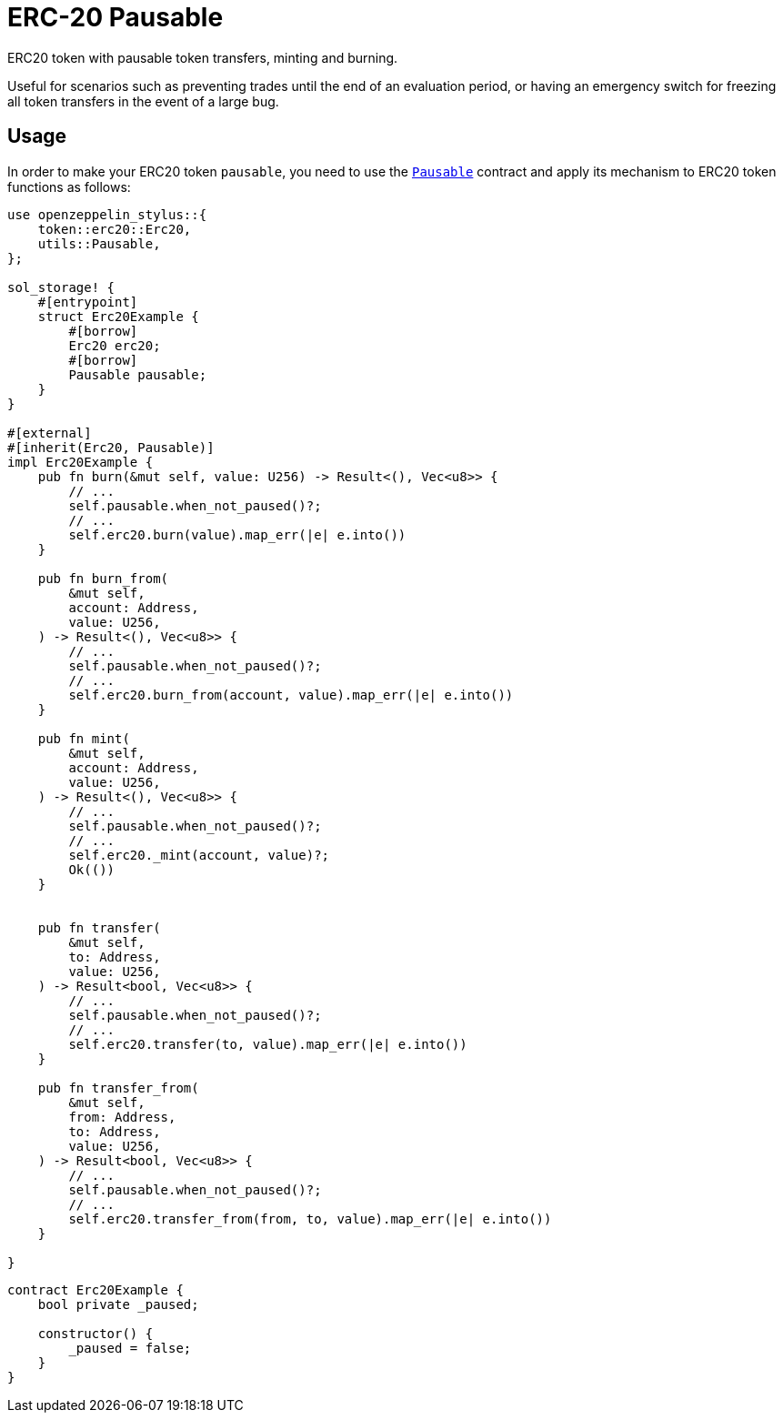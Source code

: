 = ERC-20 Pausable

ERC20 token with pausable token transfers, minting and burning.

Useful for scenarios such as preventing trades until the end of an evaluation period, or having an emergency switch for freezing all token transfers in the event of a large bug.

[[usage]]
== Usage

In order to make your ERC20 token `pausable`, you need to use the https://docs.rs/openzeppelin_stylus/utils/pausable/index.html[`Pausable`] contract and apply its mechanism to ERC20 token functions as follows:

[source,rust]
----
use openzeppelin_stylus::{
    token::erc20::Erc20,
    utils::Pausable,
};

sol_storage! {
    #[entrypoint]
    struct Erc20Example {
        #[borrow]
        Erc20 erc20;
        #[borrow]
        Pausable pausable;
    }
}

#[external]
#[inherit(Erc20, Pausable)]
impl Erc20Example {
    pub fn burn(&mut self, value: U256) -> Result<(), Vec<u8>> {
        // ...
        self.pausable.when_not_paused()?;
        // ...
        self.erc20.burn(value).map_err(|e| e.into())
    }

    pub fn burn_from(
        &mut self,
        account: Address,
        value: U256,
    ) -> Result<(), Vec<u8>> {
        // ...
        self.pausable.when_not_paused()?;
        // ...
        self.erc20.burn_from(account, value).map_err(|e| e.into())
    }

    pub fn mint(
        &mut self,
        account: Address,
        value: U256,
    ) -> Result<(), Vec<u8>> {
        // ...
        self.pausable.when_not_paused()?;
        // ...
        self.erc20._mint(account, value)?;
        Ok(())
    }


    pub fn transfer(
        &mut self,
        to: Address,
        value: U256,
    ) -> Result<bool, Vec<u8>> {
        // ...
        self.pausable.when_not_paused()?;
        // ...
        self.erc20.transfer(to, value).map_err(|e| e.into())
    }

    pub fn transfer_from(
        &mut self,
        from: Address,
        to: Address,
        value: U256,
    ) -> Result<bool, Vec<u8>> {
        // ...
        self.pausable.when_not_paused()?;
        // ...
        self.erc20.transfer_from(from, to, value).map_err(|e| e.into())
    }

}
----

[source,solidity]
----
contract Erc20Example {
    bool private _paused;

    constructor() {
        _paused = false;
    }
}
----
